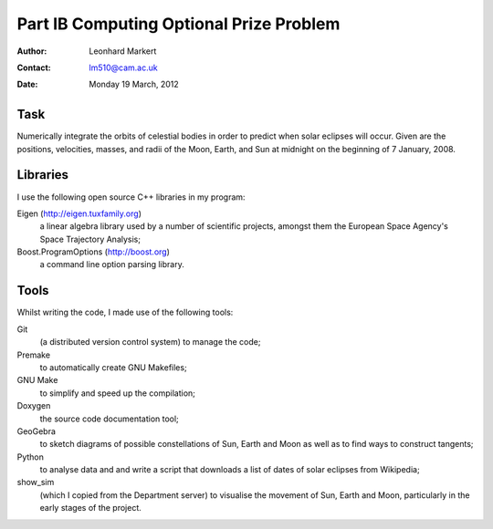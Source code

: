 ~~~~~~~~~~~~~~~~~~~~~~~~~~~~~~~~~~~~~~~~
Part IB Computing Optional Prize Problem
~~~~~~~~~~~~~~~~~~~~~~~~~~~~~~~~~~~~~~~~

:Author:  Leonhard Markert
:Contact: lm510@cam.ac.uk
:Date:    Monday 19 March, 2012

Task
~~~~

Numerically integrate the orbits of celestial bodies in order to predict
when solar eclipses will occur. Given are the positions, velocities,
masses, and radii of the Moon, Earth, and Sun at midnight on the
beginning of 7 January, 2008.

Libraries
~~~~~~~~~

I use the following open source C++ libraries in my program:

Eigen (http://eigen.tuxfamily.org)
  a linear algebra library used by a number of scientific projects,
  amongst them the European Space Agency's Space Trajectory Analysis;

Boost.ProgramOptions (http://boost.org)
  a command line option parsing library.

Tools
~~~~~

Whilst writing the code, I made use of the following tools:

Git
  (a distributed version control system) to manage the code;

Premake
  to automatically create GNU Makefiles;

GNU Make
  to simplify and speed up the compilation;

Doxygen
  the source code documentation tool;

GeoGebra
  to sketch diagrams of possible constellations of Sun, Earth and Moon
  as well as to find ways to construct tangents;

Python
  to analyse data and and write a script that downloads a list of dates
  of solar eclipses from Wikipedia;

show_sim
  (which I copied from the Department server) to visualise the movement
  of Sun, Earth and Moon, particularly in the early stages of the
  project.
